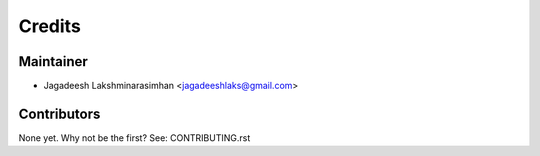 =======
Credits
=======

Maintainer
----------

* Jagadeesh Lakshminarasimhan <jagadeeshlaks@gmail.com>

Contributors
------------

None yet. Why not be the first? See: CONTRIBUTING.rst
